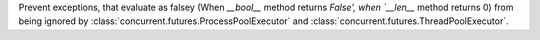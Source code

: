 Prevent exceptions, that evaluate as falsey (When `__bool__` method returns `False', when `__len__` method returns 0)
from being ignored by :class:`concurrent.futures.ProcessPoolExecutor` and :class:`concurrent.futures.ThreadPoolExecutor`.
